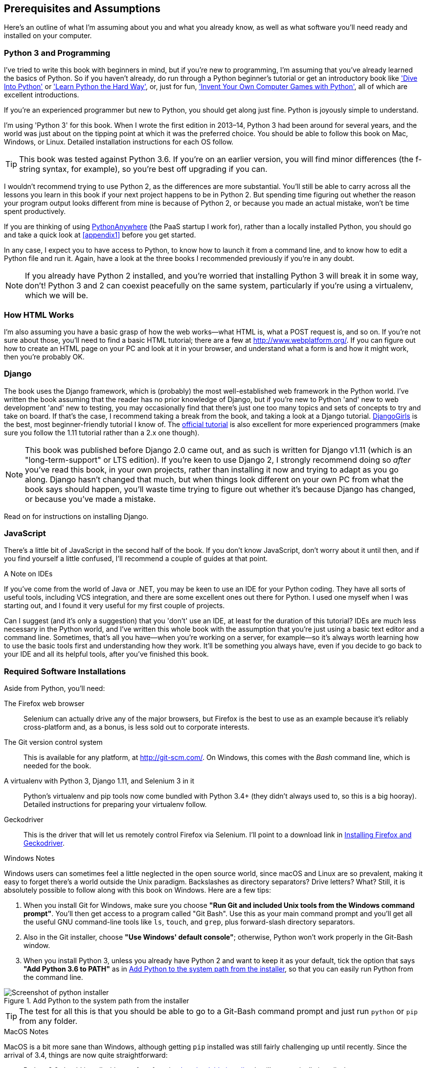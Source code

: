[[pre-requisites]]
[preface]
Prerequisites and Assumptions
------------------------------

((("prerequisite knowledge", id="prereq00")))((("Test-Driven Development (TDD)", "prerequisite knowledge assumed", id="TDDprereq00")))Here's
an outline of what I'm assuming about you and what you already know,
as well as what software you'll need ready and installed on your computer.


Python 3 and Programming
~~~~~~~~~~~~~~~~~~~~~~~~

((("Python 3", "introductory books on")))I've
tried to write this book with beginners in mind, but if you're new to
programming, I'm assuming that you've already learned the basics of Python. So
if you haven't already, do run through a Python beginner's tutorial or get an
introductory book like http://www.diveintopython.net/['Dive Into Python']  or
http://learnpythonthehardway.org/['Learn Python the Hard Way'], or, just for
fun, http://inventwithpython.com/['Invent Your Own Computer Games with
Python'], all of which are excellent introductions.

If you're an experienced programmer but new to Python, you should get along
just fine.  Python is joyously simple to understand.

I'm using 'Python 3' for this book. When I wrote the first edition in 2013&ndash;14, Python 3
had been around for several years, and the world was just about on the tipping
point at which it was the preferred choice.  You should be able to follow this
book on Mac, Windows, or Linux.  Detailed installation instructions for each OS
follow.

TIP: This book was tested against Python 3.6. If you're on an earlier version,
    you will find minor differences (the f-string syntax, for example), so
    you're best off upgrading if you can.

((("Python 3", "vs. Python 2", secondary-sortas="Python 2")))I
wouldn't recommend trying to use Python 2, as the differences are more
substantial. You'll still be able to carry across all the lessons you learn
in this book if your next project happens to be in Python 2.  But spending
time figuring out whether the reason your program output looks different from
mine is because of Python 2, or because you made an actual mistake, won't be
time spent productively.

((("PythonAnywhere")))If
you are thinking of using http://www.pythonanywhere.com[PythonAnywhere] (the
PaaS startup I work for), rather than a locally installed Python, you should go
and take a quick look at <<appendix1>> before you get started.

In any case, I expect you to have access to Python, to know how to launch it
from a command line, and to know how to edit a Python file and run it.  Again,
have a look at the three books I recommended previously if you're in any doubt.

NOTE: If you already have Python 2 installed, and you're worried that
    installing Python 3 will break it in some way, don't!  Python 3 and 2 can
    coexist peacefully on the same system, particularly if you're using
    a virtualenv, which we will be.


How HTML Works
~~~~~~~~~~~~~~

((("HTML", "tutorials")))I'm
also assuming you have a basic grasp of how the web works--what HTML is,
what a POST request is, and so on.  If you're not sure about those, you'll need to
find a basic HTML tutorial; there are a few at http://www.webplatform.org/.  If
you can figure out how to create an HTML page on your PC and look at it in your
browser, and understand what a form is and how it might work, then you're
probably OK.


Django
~~~~~~

((("Django framework", "tutorials")))The
book uses the Django framework, which is (probably) the most
well-established web framework in the Python world.  I've written the book
assuming that the reader has no prior knowledge of Django, but if you're
new to Python 'and' new to web development 'and' new to testing,  you may
occasionally find that there's just one too many topics and sets of concepts
to try and take on board.  If that's the case, I recommend taking a break from
the book, and taking a look at a Django tutorial.
https://tutorial.djangogirls.org/[DjangoGirls] is the best, most
beginner-friendly tutorial I know of.  The
https://docs.djangoproject.com/en/1.11/intro/tutorial01/[official tutorial]
is also excellent for more experienced programmers (make sure you follow the
1.11 tutorial rather than a 2.x one though).

NOTE: This book was published before Django 2.0 came out, and as such is
    written for Django v1.11 (which is an "long-term-support" or LTS edition).
    If you're keen to use Django 2, I strongly recommend doing so _after_
    you've read this book, in your own projects, rather than installing it
    now and trying to adapt as you go along.  Django hasn't changed that much,
    but when things look different on your own PC from what the book says
    should happen, you'll waste time trying to figure out whether it's because
    Django has changed, or because you've made a mistake.

Read on for instructions on installing Django.


JavaScript
~~~~~~~~~~

There's a little bit of JavaScript in the second half of the book.  If you
don't know JavaScript, don't worry about it until then, and if you find
yourself a little confused, I'll recommend a couple of guides at that point.

.A Note on IDEs
*******************************************************************************
((("integrated development environments (IDEs) ")))If
you've come from the world of Java or .NET, you may be keen to use an IDE
for your Python coding.  They have all sorts of useful tools, including VCS
integration, and there are some excellent ones out there for Python.  I used
one myself when I was starting out, and I found it very useful for my first
couple of projects.

Can I suggest (and it's only a suggestion) that you 'don't' use an IDE, at
least for the duration of this tutorial? IDEs are much less necessary in the
Python world, and I've written this whole book with the assumption that you're
just using a basic text editor and a command line.  Sometimes, that's all you
have--when you're working on a server, for example--so it's always worth
learning how to use the basic tools first and understanding how they work.
It'll be something you always have, even if you decide to go back to your IDE
and all its helpful tools, after you've finished this book.
*******************************************************************************


Required Software Installations
~~~~~~~~~~~~~~~~~~~~~~~~~~~~~~~

((("software requirements", id="soft00")))Aside
from Python, you'll need:

The Firefox web browser::
    ((("Firefox", "benefits of")))Selenium
can actually drive any of the major browsers, but Firefox is the
    best to use as an example because it's reliably cross-platform and, as a
    bonus, is less sold out to corporate interests.


The Git version control system::
    ((("Git", "downloading")))This
is available for any platform, at http://git-scm.com/.   On Windows,
    this comes with the _Bash_ command line, which is needed for the book.


A virtualenv with Python 3, Django 1.11, and Selenium 3 in it::
    Python's virtualenv and pip tools now come bundled with Python 3.4+ (they
    didn't always used to, so this is a big hooray).  Detailed instructions for
    preparing your virtualenv follow.


Geckodriver::
    This is the driver that will let us remotely control Firefox via
    Selenium.  I'll point to a download link in <<firefox_gecko>>.

[role="pagebreak-before less_space"]
.Windows Notes
*******************************************************************************
((("Windows", "tips")))((("Python 3", "installation and setup", "Windows installation")))Windows
users can sometimes feel a little neglected in the open source world,
since macOS and Linux are so prevalent, making it easy to forget there's a world
outside the Unix paradigm.  Backslashes as directory separators?  Drive
letters?  What?   Still, it is absolutely possible to follow along with this
book on Windows.  Here are a few tips:

1. When you install Git for Windows, make sure you choose *"Run Git and
    included Unix tools from the Windows command prompt"*. You'll then get
    access to a program called "Git Bash". Use this as your main command prompt
    and you'll get all the useful GNU command-line tools like `ls`, `touch`,
    and `grep`, plus forward-slash directory separators.

2. Also in the Git installer, choose *"Use Windows' default console"*;
    otherwise, Python won't work properly in the Git-Bash window.

3. When you install Python 3, unless you already have Python 2 and want to keep
    it as your default, tick the option that says *"Add Python 3.6 to PATH"* as
    in <<add-python-to-path>>, so that you can easily run Python from the
    command line.

[[add-python-to-path]]
.Add Python to the system path from the installer
image::images/twp2_0001.png["Screenshot of python installer"]

TIP: The test for all this is that you should be able to go to a Git-Bash
    command prompt and just run `python` or `pip` from any folder.

*******************************************************************************


.MacOS Notes
*******************************************************************************
((("MacOS")))((("Python 3", "installation and setup", "MacOS installation")))MacOS
is a bit more sane than Windows, although getting `pip` installed was
still fairly challenging up until recently. Since the arrival of 3.4, things
are now quite [keep-together]#straightforward#:

* Python 3.6 should install without a fuss from its
  http://www.python.org[downloadable installer].  It will automatically install
  `pip`, too.

* Git's installer should also "just work".

Similarly to Windows, the test for all this is that you should be able to open
a terminal and just run `git`, `python3`, or `pip` from anywhere.  If you run
into any trouble, the search terms "system path" and "command not found" should
provide good troubleshooting resources.

TIP: You might also want to check out http://brew.sh//[Homebrew]. It used to be
    the only reliable way of installing lots of Unixy tools (including Python
    3) on a Mac.footnote:[I wouldn't recommend installing Firefox via Homebrew
    though: `brew` puts the Firefox binary in a strange location, and it
    confuses Selenium. You can work around it, but it's simpler to just install
    Firefox in the normal way.]
    Although the normal Python installer is now fine, you may find Homebrew
    useful in future. It does require you to download all 1.1 GB of Xcode, but
    that also gives you a C compiler, which is a useful side effect.

*******************************************************************************

[role="pagebreak-before less_space"]
.Linux Notes
*******************************************************************************

If you're on Linux, I'm assuming you're already a glutton for punishment,
so you don't need detailed installation instructions. But in brief, if Python
3.6 isn't available directly from your package manager:

* On Ubuntu, I recommend the
  https://launchpad.net/~deadsnakes/+archive/ubuntu/ppa[Deadsnakes PPA].
  Make sure you `apt install python3.6-venv` as well as just `python3.6` to
  un-break the default Debian version of Python.

* Alternatively, compiling Python 3.6 from source is actually surprisingly
  easy!

*******************************************************************************



[[git-default-editor]]
Git's Default Editor, and Other Basic Git Config
^^^^^^^^^^^^^^^^^^^^^^^^^^^^^^^^^^^^^^^^^^^^^^^^

((("Git", "configuring")))I'll
provide step-by-step instructions for Git, but it may be a good idea to
get a bit of configuration done now.  For example, when you do your first
commit, by default 'vi' will pop up, at which point you may have no idea what
to do with it. Well, much as vi has two modes, you then have two choices. One
is to learn some minimal vi commands '(press the i key to go into insert mode,
type your text, press `<Esc>` to go back to normal mode, then write the file
and quit with `:wq<Enter>`)'. You'll then have joined the great fraternity of
people who know this ancient, revered text editor.

Or you can point-blank refuse to be involved in such a ridiculous throwback to
the 1970s, and configure Git to use an editor of your choice. Quit vi using
`<Esc>` followed by `:q!`, then change your Git default editor. See the Git
documentation on
http://git-scm.com/book/en/Customizing-Git-Git-Configuration[basic Git configuration].


[[firefox_gecko]]
Installing Firefox and Geckodriver
^^^^^^^^^^^^^^^^^^^^^^^^^^^^^^^^^^

((("Firefox", "installing")))((("Geckodriver", "installing")))Firefox
is available as a download for Windows and macOS from
https://www.mozilla.org/firefox/.  On Linux, you probably already have it
installed, but otherwise your package manager will have it.

Geckodriver is available from https://github.com/mozilla/geckodriver/releases.
You need to download and extract it and put it somewhere on your system path.

* For Windows, you can just put it in the same folder as your code for this
  book—or if you put it in your Python _Scripts_ folder, it'll be available
  for other projects.
* For macOS or Linux, one convenient place to put it is _/usr/local/bin_
  (you'll need `sudo` for this).

To test that you've got this working, open up a Bash console and you should be
able to run:

[subs=quotes]
----
$ *geckodriver --version*
geckodriver 0.19.1

The source code of this program is available at
https://github.com/mozilla/geckodriver.

This program is subject to the terms of the Mozilla Public License 2.0.
You can obtain a copy of the license at https://mozilla.org/MPL/2.0/.
----



Setting Up Your Virtualenv
~~~~~~~~~~~~~~~~~~~~~~~~~~

((("Python 3", "installation and setup", "virtualenv set up and activation", id="P3installvirt00")))((("virtual environment (virtualenv)", "installation and setup", id="VEinstall00")))((("", startref="soft00")))A
Python virtualenv (short for virtual environment) is how you set up your
environment for different Python projects.  It allows you to use different
packages (e.g., different versions of Django, and even different versions of
Python) in each project.  And because you're not installing things
system-wide, it means you don't need root [keep-together]#permissions#.

Let's create a Python 3 virtualenv called "superlists".footnote:[Why superlists, I hear
you ask?  No spoilers!  You'll find out in the next chapter.] I'm assuming
you're working in a folder called _python-tdd-book_, but you can name your work
folder whatever you like.  Stick to the name "virtualenv" for the virtualenv, though.

[subs=quotes]
.on Windows:
----
$ *cd python-tdd-book*
$ *py -3.6 -m venv virtualenv*
----

On Windows, the `py` executable is a shortcut for different Python versions.  On
Mac or Linux, we use `python3.6`:


[subs=quotes]
.on Mac/Linux:
----
$ *cd python-tdd-book*
$ *python3.6 -m venv virtualenv*
----



Activating and Deactivating the Virtualenv
^^^^^^^^^^^^^^^^^^^^^^^^^^^^^^^^^^^^^^^^^^

Whenever you work on the book, you'll want to make sure your virtualenv has
been "activated".  You can always tell when your virtualenv is active because
you'll see `(virtualenv)` in parentheses, in your prompt.  But you can
also check by running `which python` to check whether Python is currently
the system-installed one, or the virtualenv one.

The command to activate the virtualenv is `source virtualenv/Scripts/activate` on
Windows and `source virtualenv/bin/activate` on Mac/Linux. The command to
deactivate is just `deactivate`.


Try it out like this:


[subs=quotes]
.on Windows
----
$ *source virtualenv/Scripts/activate*
(virtualenv)$
(virtualenv)$ *which python*
/C/Users/harry/python-tdd-book/virtualenv/Scripts/python
(virtualenv)$ *deactivate*
$
$ *which python*
/c/Users/harry/AppData/Local/Programs/Python/Python36-32/python
----


[subs=quotes]
.on Mac/Linux
----
$ *source virtualenv/bin/activate*
(virtualenv)$
(virtualenv)$ *which python*
/home/myusername/python-tdd-book/virtualenv/bin/python
(virtualenv)$ *deactivate*
$
$ *which python*
/usr/bin/python
----


TIP: Always make sure your virtualenv is active when working on the book. Look
    out for the `(virtualenv)` in your prompt, or run `which python` to check.


.Activate Not Working on Windows?
*******************************************************************************

((("troubleshooting", "virtualenv activation")))If 
you see an error like this:

----
bash: virtualenv/Scripts/activate: No such file or directory
----

First, double-check you're in the right folder.  Assuming you are,
or if you see an error like this:

[role="small-code"]
----
bash: @echo: command not found
bash: virtualenv/Scripts/activate.bat: line 4: syntax error near unexpected token `(
bash: virtualenv/Scripts/activate.bat: line 4: `if not defined PROMPT ('
----

Then you've probably run into a old bug where Python wouldn't install an
activate script that was compatible with Git-Bash. Reinstall the latest Python
3, making sure you have 3.6.3 or later, then delete and re-create your
virtualenv.

*******************************************************************************


Installing Django and Selenium
~~~~~~~~~~~~~~~~~~~~~~~~~~~~~~

((("Django framework", "installation")))((("Selenium", "installation")))We'll
install Django 1.11 and the latest Selenium, Selenium 3.

Remember to make sure your virtualenv is active first!

[subs="specialcharacters,quotes"]
----
(virtualenv) $ *pip install "django<1.12" "selenium<4"*
Collecting django==1.11.8
  Using cached Django-1.11.8-py2.py3-none-any.whl
Collecting selenium<4
  Using cached selenium-3.9.0-py2.py3-none-any.whl
Installing collected packages: django, selenium
Successfully installed django-1.11.8 selenium-3.9.0
----


Some Error Messages You're Likely to See When You 'Inevitably' Fail to Activate Your Virtualenv
~~~~~~~~~~~~~~~~~~~~~~~~~~~~~~~~~~~~~~~~~~~~~~~~~~~~~~~~~~~~~~~~~~~~~~~~~~~~~~~~~~~~~~~~~~~~~~~~

((("troubleshooting", "virtualenv activation")))If
you're new to virtualenvs--or even if you're not, to be honest--at some
point you're 'guaranteed' to forget to activate it, and then you'll be
staring at an error message.  Happens to me all the time.  Here are some of the
things to look out for:

----
ImportError: No module named selenium
----

Or:

----
ImportError: No module named django.core.management
----

As always, look out for that `(virtualenv)` in your command prompt, and a
quick `source virtualenv/Scripts/activate` or `source
virtualenv/bin/activate` is probably what you need to get it working again.



Here's a couple more, for good measure:

----
bash: virtualenv/Scripts/activate: No such file or directory
----

This means you're not currently in the right directory for working on the
project.  Try a `cd tdd-python-book`, or similar.

Alternatively, if you're sure you're in the right place, you may have run into
a bug from an older version of Python, where it wouldn't install
an activate script that was compatible with Git-Bash.  Reinstall Python 3, and
make sure you have version 3.6.3 or later, and then delete and re-create your
virtualenv.

If you see something like this, it's probably the same issue, you need to
upgrade Python:

----
bash: @echo: command not found
bash: virtualenv/Scripts/activate.bat: line 4: 
      syntax error near unexpected token `(
bash: virtualenv/Scripts/activate.bat: line 4: `if not defined PROMPT ('
----


Final one!  If you see this:

----
'source' is not recognized as an internal or external command,
operable program or batch file.
----

It's because you've launched the default Windows command prompt, +cmd+,
instead of Git-Bash.  Close it and open the latter.


.On Anaconda
*******************************************************************************
Anaconda is another tool for managing different Python environments.  It's
particularly popular on Windows and for scientific computing, where it can
be hard to get some of the compiled libraries to install.

In the world of web programming it's much less necessary, so _I recommend you do not use Anaconda for this book_.

Apart from anything else I don't know enough about it to help you debug any
problems with it if they occur!
*******************************************************************************

Happy coding!((("", startref="prereq00")))((("", startref="TDDprereq00")))((("", startref="P3installvirt00")))((("", startref="VEinstall00")))

NOTE: Did these instructions not work for you? Or have you got better ones? Get
    in touch: obeythetestinggoat@gmail.com!

